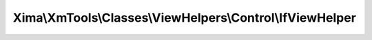 ----------------------------------------------------------
Xima\\XmTools\\Classes\\ViewHelpers\\Control\\IfViewHelper
----------------------------------------------------------

.. php:namespace: Xima\\XmTools\\Classes\\ViewHelpers\\Control

.. php:class:: IfViewHelper

    Combines two conditions with AND or OR.

    .. php:method:: render($conditions, $conditionType = 'OR')

        renders <f:then> child if $conditions and/or combined is true, otherwise
        renders <f:else> child.

        :param $conditions:
        :type $conditionType: string
        :param $conditionType:
        :returns: string the rendered string
